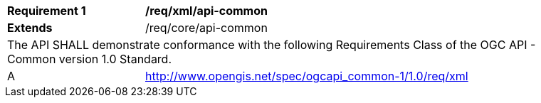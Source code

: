 [[req_xml_api-common]]
[width="90%",cols="2,6a"]
|===
^|*Requirement {counter:req-id}* |*/req/xml/api-common*
^|**Extends** |/req/core/api-common
2+|The API SHALL demonstrate conformance with the following Requirements Class of the OGC API - Common version 1.0 Standard.
^|A |http://www.opengis.net/spec/ogcapi_common-1/1.0/req/xml
|===
